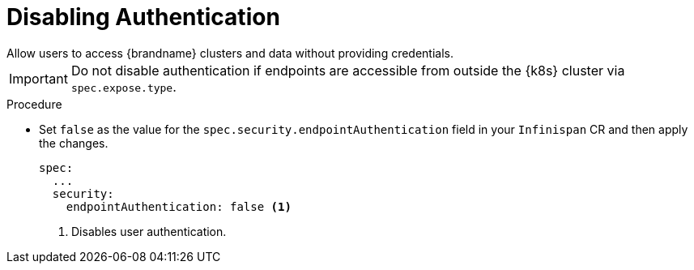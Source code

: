 [id='disabling_authentication-{context}']
= Disabling Authentication
Allow users to access {brandname} clusters and data without providing credentials.

[IMPORTANT]
====
Do not disable authentication if endpoints are accessible from outside the {k8s} cluster via `spec.expose.type`.
====

.Procedure

* Set `false` as the value for the `spec.security.endpointAuthentication` field in your `Infinispan` CR and then apply the changes.
+
[source,options="nowrap",subs=attributes+]
----
spec:
  ...
  security:
    endpointAuthentication: false <1>
----
<1> Disables user authentication.

